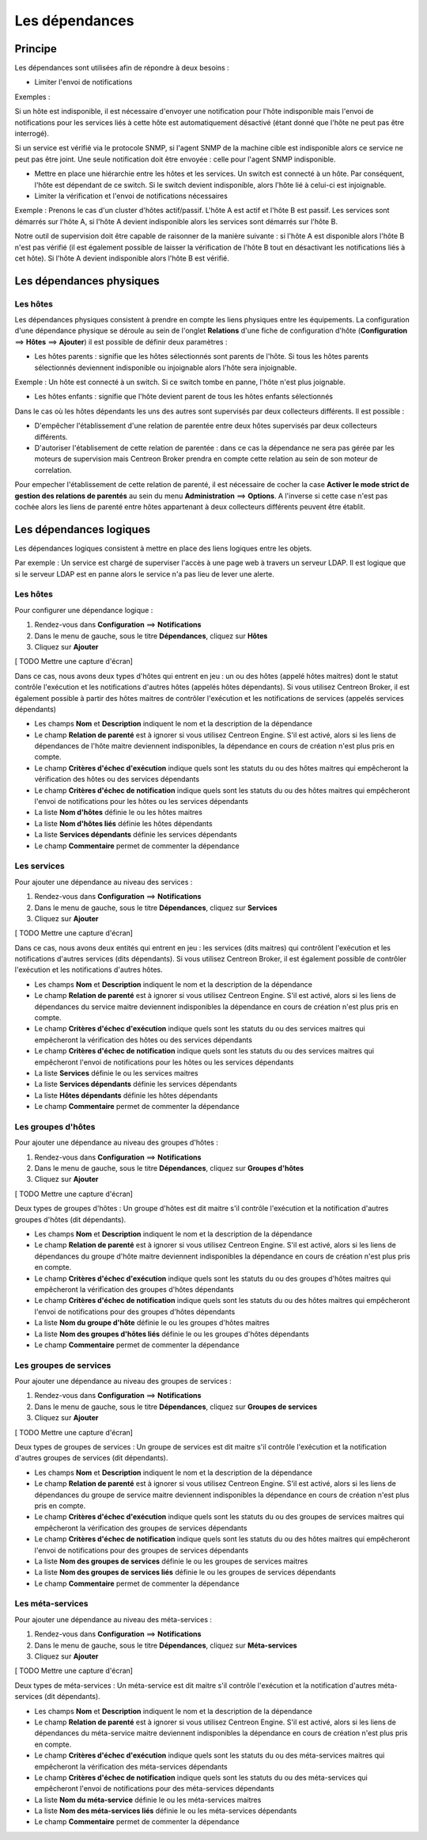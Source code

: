===============
Les dépendances
===============

********
Principe
********

Les dépendances sont utilisées afin de répondre à deux besoins :

*  Limiter l'envoi de notifications

Exemples :

Si un hôte est indisponible, il est nécessaire d'envoyer une notification pour l'hôte indisponible mais l'envoi de notifications pour les services liés à cette hôte est automatiquement désactivé (étant donné que l'hôte ne peut pas être interrogé).

Si un service est vérifié via le protocole SNMP, si l'agent SNMP de la machine cible est indisponible alors ce service ne peut pas être joint. Une seule notification doit être envoyée : celle pour l'agent SNMP indisponible.

* Mettre en place une hiérarchie entre les hôtes et les services. Un switch est connecté à un hôte. Par conséquent, l'hôte est dépendant de ce switch. Si le switch devient indisponible, alors l'hôte lié à celui-ci est injoignable.

* Limiter la vérification et l'envoi de notifications nécessaires

Exemple :
Prenons le cas d'un cluster d'hôtes actif/passif. L'hôte A est actif et l'hôte B est passif.
Les services sont démarrés sur l'hôte A, si l'hôte A devient indisponible alors les services sont démarrés sur l'hôte B.

Notre outil de supervision doit être capable de raisonner de la manière suivante : si l'hôte A est disponible alors l'hôte B n'est pas vérifié (il est également possible de laisser la vérification de l'hôte B tout en désactivant les notifications liés à cet hôte). 
Si l'hôte A devient indisponible alors l'hôte B est vérifié.

*************************
Les dépendances physiques
*************************

Les hôtes
=========

Les dépendances physiques consistent à prendre en compte les liens physiques entre les équipements. La configuration d'une dépendance physique se déroule au sein de l'onglet **Relations** d'une fiche de configuration d'hôte (**Configuration** ==> **Hôtes** ==> **Ajouter**) il est possible de définir deux paramètres :

* Les hôtes parents : signifie que les hôtes sélectionnés sont parents de l'hôte. Si tous les hôtes parents sélectionnés deviennent indisponible ou injoignable alors l'hôte sera injoignable.

Exemple : Un hôte est connecté à un switch. Si ce switch tombe en panne, l'hôte n'est plus joignable.

* Les hôtes enfants : signifie que l'hôte devient parent de tous les hôtes enfants sélectionnés

Dans le cas où les hôtes dépendants les uns des autres sont supervisés par deux collecteurs différents. Il est possible :

* D'empêcher l'établissement d'une relation de parentée entre deux hôtes supervisés par deux collecteurs différents.
* D'autoriser l'établisement de cette relation de parentée : dans ce cas la dépendance ne sera pas gérée par les moteurs de supervision mais Centreon Broker prendra en compte cette relation au sein de son moteur de correlation.

Pour empecher l'établissement de cette relation de parenté, il est nécessaire de cocher la case **Activer le mode strict de gestion des relations de parentés** au sein du menu **Administration** ==> **Options**.
A l'inverse si cette case n'est pas cochée alors les liens de parenté entre hôtes appartenant à deux collecteurs différents peuvent être établit.

************************
Les dépendances logiques
************************

Les dépendances logiques consistent à mettre en place des liens logiques entre les objets.

Par exemple : Un service est chargé de superviser l'accès à une page web à travers un serveur LDAP. Il est logique que si le serveur LDAP est en panne alors le service n'a pas lieu de lever une alerte.

Les hôtes
=========

Pour configurer une dépendance logique :

#. Rendez-vous dans **Configuration** ==> **Notifications**
#. Dans le menu de gauche, sous le titre **Dépendances**, cliquez sur **Hôtes**
#. Cliquez sur **Ajouter**

[ TODO Mettre une capture d'écran]

Dans ce cas, nous avons deux types d'hôtes qui entrent en jeu : un ou des hôtes (appelé hôtes maitres) dont le statut contrôle l'exécution et les notifications d'autres hôtes (appelés hôtes dépendants).
Si vous utilisez Centreon Broker, il est également possible à partir des hôtes maitres de contrôler l'exécution et les notifications de services (appelés services dépendants)

* Les champs **Nom** et **Description** indiquent le nom et la description de la dépendance
* Le champ **Relation de parenté** est à ignorer si vous utilisez Centreon Engine. S'il est activé, alors si les liens de dépendances de l'hôte maitre deviennent indisponibles, la dépendance en cours de création n'est plus pris en compte.
* Le champ **Critères d'échec d'exécution** indique quels sont les statuts du ou des hôtes maitres qui empêcheront la vérification des hôtes ou des services dépendants
* Le champ **Critères d'échec de notification** indique quels sont les statuts du ou des hôtes maitres qui empêcheront l'envoi de notifications pour les hôtes ou les services dépendants
* La liste **Nom d'hôtes** définie le ou les hôtes maitres
* La liste **Nom d'hôtes liés** définie les hôtes dépendants
* La liste **Services dépendants** définie les services dépendants
* Le champ **Commentaire** permet de commenter la dépendance

Les services
============

Pour ajouter une dépendance au niveau des services :

#. Rendez-vous dans **Configuration** ==> **Notifications**
#. Dans le menu de gauche, sous le titre **Dépendances**, cliquez sur **Services**
#. Cliquez sur **Ajouter**

[ TODO Mettre une capture d'écran]

Dans ce cas, nous avons deux entités qui entrent en jeu : les services (dits maitres) qui contrôlent l'exécution et les notifications d'autres services (dits dépendants).
Si vous utilisez Centreon Broker, il est également possible de contrôler l'exécution et les notifications d'autres hôtes.

* Les champs **Nom** et **Description** indiquent le nom et la description de la dépendance
* Le champ **Relation de parenté** est à ignorer si vous utilisez Centreon Engine. S'il est activé, alors si les liens de dépendances du service maitre deviennent indisponibles la dépendance en cours de création n'est plus pris en compte.
* Le champ **Critères d'échec d'exécution** indique quels sont les statuts du ou des services maitres qui empêcheront la vérification des hôtes ou des services dépendants
* Le champ **Critères d'échec de notification** indique quels sont les statuts du ou des services maitres qui empêcheront l'envoi de notifications pour les hôtes ou les services dépendants
* La liste **Services** définie le ou les services maitres
* La liste **Services dépendants** définie les services dépendants
* La liste **Hôtes dépendants** définie les hôtes dépendants
* Le champ **Commentaire** permet de commenter la dépendance

Les groupes d'hôtes
===================

Pour ajouter une dépendance au niveau des groupes d'hôtes :

#. Rendez-vous dans **Configuration** ==> **Notifications**
#. Dans le menu de gauche, sous le titre **Dépendances**, cliquez sur **Groupes d'hôtes**
#. Cliquez sur **Ajouter**

[ TODO Mettre une capture d'écran]

Deux types de groupes d'hôtes : Un groupe d'hôtes est dit maitre s'il contrôle l'exécution et la notification d'autres groupes d'hôtes (dit dépendants).

* Les champs **Nom** et **Description** indiquent le nom et la description de la dépendance
* Le champ **Relation de parenté** est à ignorer si vous utilisez Centreon Engine. S'il est activé, alors si les liens de dépendances du groupe d'hôte maitre deviennent indisponibles la dépendance en cours de création n'est plus pris en compte.
* Le champ **Critères d'échec d'exécution** indique quels sont les statuts du ou des groupes d'hôtes maitres qui empêcheront la vérification des groupes d'hôtes dépendants
* Le champ **Critères d'échec de notification** indique quels sont les statuts du ou des hôtes maitres qui empêcheront l'envoi de notifications pour des groupes d'hôtes dépendants
* La liste **Nom du groupe d'hôte** définie le ou les groupes d'hôtes maitres
* La liste **Nom des groupes d'hôtes liés** définie le ou les groupes d'hôtes dépendants
* Le champ **Commentaire** permet de commenter la dépendance

Les groupes de services
=======================

Pour ajouter une dépendance au niveau des groupes de services :

#. Rendez-vous dans **Configuration** ==> **Notifications**
#. Dans le menu de gauche, sous le titre **Dépendances**, cliquez sur **Groupes de services**
#. Cliquez sur **Ajouter**

[ TODO Mettre une capture d'écran]

Deux types de groupes de services : Un groupe de services est dit maitre s'il contrôle l'exécution et la notification d'autres groupes de services (dit dépendants).

* Les champs **Nom** et **Description** indiquent le nom et la description de la dépendance
* Le champ **Relation de parenté** est à ignorer si vous utilisez Centreon Engine. S'il est activé, alors si les liens de dépendances du groupe de service maitre deviennent indisponibles la dépendance en cours de création n'est plus pris en compte.
* Le champ **Critères d'échec d'exécution** indique quels sont les statuts du ou des groupes de services maitres qui empêcheront la vérification des groupes de services dépendants
* Le champ **Critères d'échec de notification** indique quels sont les statuts du ou des hôtes maitres qui empêcheront l'envoi de notifications pour des groupes de services dépendants
* La liste **Nom des groupes de services** définie le ou les groupes de services maitres
* La liste **Nom des groupes de services liés** définie le ou les groupes de services dépendants
* Le champ **Commentaire** permet de commenter la dépendance

Les méta-services
=================

Pour ajouter une dépendance au niveau des méta-services :

#. Rendez-vous dans **Configuration** ==> **Notifications**
#. Dans le menu de gauche, sous le titre **Dépendances**, cliquez sur **Méta-services**
#. Cliquez sur **Ajouter**

[ TODO Mettre une capture d'écran]

Deux types de méta-services : Un méta-service est dit maitre s'il contrôle l'exécution et la notification d'autres méta-services (dit dépendants).

* Les champs **Nom** et **Description** indiquent le nom et la description de la dépendance
* Le champ **Relation de parenté** est à ignorer si vous utilisez Centreon Engine. S'il est activé, alors si les liens de dépendances du méta-service maitre deviennent indisponibles la dépendance en cours de création n'est plus pris en compte.
* Le champ **Critères d'échec d'exécution** indique quels sont les statuts du ou des méta-services maitres qui empêcheront la vérification des méta-services dépendants
* Le champ **Critères d'échec de notification** indique quels sont les statuts du ou des méta-services qui empêcheront l'envoi de notifications pour des méta-services dépendants
* La liste **Nom du méta-service** définie le ou les méta-services maitres
* La liste **Nom des méta-services liés** définie le ou les méta-services dépendants
* Le champ **Commentaire** permet de commenter la dépendance
